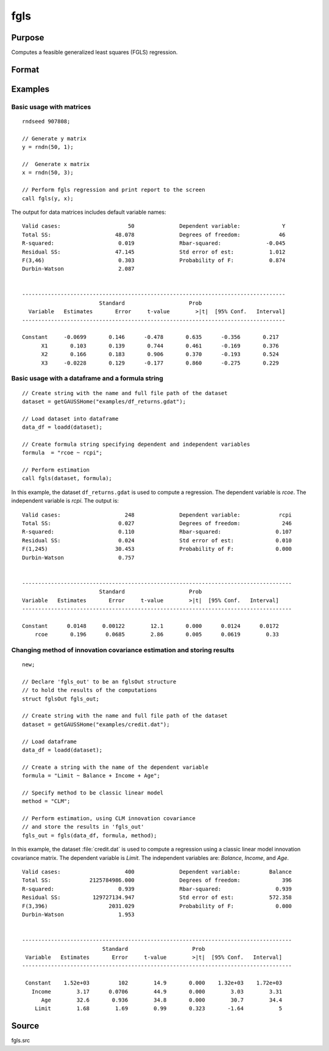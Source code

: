 
fgls
==============================================

Purpose
----------------

Computes a feasible generalized least squares (FGLS) regression.

Format
----------------
.. function:: out = fgls(data, formula [, method, ctl])
              out = fgls(depvar, indvars [, method, ctl])

    :param data: Name of dataframe.
    :type data: Dataframe

    :param formula: Formula string of the model.
        E.g ``"y ~ X1 + X2"``, ``y`` is the name of dependent variable, ``X1`` and ``X2`` are names of independent variables;

        E.g ``"y ~ ."``, ``.`` means including all variables except dependent variable ``y``;

        E.g ``"y ~ -1 + X1 + X2"``, ``-1`` means no intercept model.

    :type formula: String

    :param depvar: Dependent variable. 
    :type depvar: Nx1 dataframe or matrix
    
    :param indvars: Independent variable(s).
    :type indvars: NxK matrix or dataframe
    
    :param method: Optional input, model for innovations covariance estimate, :math:`\hat{\Omega}`.

        .. csv-table::
            :widths: auto

            ``"CLM"``, :math:`\omega_i = \frac{1}{df}\sum_{i=1}^T \epsilon_i^2`
            ``"AR"``,  :math:`AR(1)` model. (Default)
            ``"HC0"``, :math:`\omega_i = \epsilon_i^2`
            ``"HC1"``, :math:`\omega_i = \frac{T}{df} \epsilon_i^2`
            ``"HC2"``, :math:`\omega_i = \frac{\epsilon_i^2}{1 - h_i}` 
            ``"HC3"``, :math:`\omega_i = \frac{\epsilon_i^2}{1 - h_i}^2`
            ``"HC4"``, :math:`\omega_i = \frac{\epsilon_i^2}{1 - h_i}^{d_i}`
       
    :type method: String

    :param ctl: Optional input, instance of an :class:`fglsControl` structure containing the following members:

        .. list-table::
            :widths: auto
        
            * - ctl.intercept
              - Scalar, default 1.

                :1: a constant term will be added.
                :0: no constant term will be added.

            * - ctl.iters
              - Scalar, number of iterations, default is two-stage FGLS.              
            * - ctl.omega0
              - Matrix or vector, user-defined :math:`\hat{\Omega}`, specified as a positive vector, positive semidefinite matrix, or a positive definite matrix. If provided, *method* is ignored and no data-driven :math:`\hat{\omega}` is computed.              
            * - ctl.miss
              - Scalar, default 0.

                :0: Do not drop missing values. Will error if any missing values are detected.
                :1: listwise deletion, drop any cases in which missings occur. Generates warning message if missing values detected.
  
            * - ctl.scaleResiduals
              - Scalar, default 0.

                :0: do not scale residuals.
                :1: Scale residuals to truncate values at the first and ninety-ninth percentiles.

            * - ctl.mleAR
              - Scalar, default 1.

                :0: Use OLS estimate of autoregressive parameters in innovation covariance matrix estimation.
                :1: Use MLE estimate of autoregressive parameters in innovation covariance matrix estimation. 
 
                Valid only if using ``"AR"`` method for computing innovation covariance matrix. 
                    
            * - ctl.printOutput
              - Scalar, default 1.

                :0: do not print statistics.
                :1: print the statistics.
                

    :type ctl: Struct

    :return out: instance of :class:`fglsOut` struct containing the following members:

        .. list-table::
            :widths: auto

            * - out.beta_fgls
              - Dx1 vector, the feasible least squares estimates of parameters.
            * - out.sigma_fgls
              - DxD matrix, covariance matrix of estimated parameters.
            * - out.se_fgls
              - Dx1 vector, the standard errors of the estimated parameters.
            * - out.ci
              - Dx2 vector, the confidence interval of the estimated parameters. 
            * - out.t_stats
              - Dx1 vector, the t-statistics of the estimated parameters.
            * - out.pvt
              - Dx1 vector, the p-value the t-statistics of the estimated parameters.
            * - out.resid
              - Residuals, :math:`out.resid = y -  x * out.beta\_{fgls}`.
            * - out.df
              - Scalar, degrees of freedom.
            * - out.sse
              - Scalar, sum of squared errors.
            * - out.sst
              - Scalar, total sum of squares.
            * - out.std_est
              - Scalar, standard deviation of residuals.
            * - out.fstat
              - Scalar, model F-stat.        
            * - out.pvf
              - Scalar, p-value of model F-stat. 
            * - out.rsq
              - Scalar, R squared, coefficient of determination.
            * - out.rbsq
              - Scalar, Rbar squared, coefficient of determination.
            * - out.dw
              - Scalar, Durbin-Watson statistic.

    :rtype out: Struct

Examples
----------------

Basic usage with matrices
+++++++++++++++++++++++++

::

    rndseed 907808;
    
    // Generate y matrix
    y = rndn(50, 1);

    //  Generate x matrix
    x = rndn(50, 3);

    // Perform fgls regression and print report to the screen
    call fgls(y, x);

The output for data matrices includes default variable names:

::

    Valid cases:                     50              Dependent variable:             Y
    Total SS:                    48.078              Degrees of freedom:            46
    R-squared:                    0.019              Rbar-squared:              -0.045
    Residual SS:                 47.145              Std error of est:           1.012
    F(3,46)                       0.303              Probability of F:           0.874
    Durbin-Watson                 2.087                                                 


    ----------------------------------------------------------------------------------
                            Standard                    Prob                        
      Variable   Estimates       Error     t-value        >|t|  [95% Conf.   Interval]
    ----------------------------------------------------------------------------------

    Constant     -0.0699       0.146      -0.478       0.635      -0.356       0.217 
          X1       0.103       0.139       0.744       0.461      -0.169       0.376 
          X2       0.166       0.183       0.906       0.370      -0.193       0.524 
          X3     -0.0228       0.129      -0.177       0.860      -0.275       0.229
  
Basic usage with a dataframe and a formula string
++++++++++++++++++++++++++++++++++++++++++++++++

::

    // Create string with the name and full file path of the dataset
    dataset = getGAUSSHome("examples/df_returns.gdat");

    // Load dataset into dataframe
    data_df = loadd(dataset);
    
    // Create formula string specifying dependent and independent variables
    formula  = "rcoe ~ rcpi";

    // Perform estimation
    call fgls(dataset, formula);

In this example, the dataset ``df_returns.gdat`` is used to compute a
regression. The dependent variable is *rcoe*. The independent variable is *rcpi*. The output is:

::

    Valid cases:                    248              Dependent variable:            rcpi
    Total SS:                     0.027              Degrees of freedom:             246
    R-squared:                    0.110              Rbar-squared:                 0.107
    Residual SS:                  0.024              Std error of est:             0.010
    F(1,245)                     30.453              Probability of F:             0.000
    Durbin-Watson                 0.757                                                 


    ------------------------------------------------------------------------------------
                            Standard                    Prob                        
    Variable   Estimates       Error     t-value        >|t|  [95% Conf.   Interval]
    ------------------------------------------------------------------------------------

    Constant      0.0148     0.00122        12.1       0.000      0.0124      0.0172 
        rcoe       0.196      0.0685        2.86       0.005      0.0619        0.33 

Changing method of innovation covariance estimation and storing results
+++++++++++++++++++++++++++++++++++++++++++++++++++++++++++++++++++++++

::

    new;

    // Declare 'fgls_out' to be an fglsOut structure
    // to hold the results of the computations
    struct fglsOut fgls_out;

    // Create string with the name and full file path of the dataset
    dataset = getGAUSSHome("examples/credit.dat");
    
    // Load dataframe
    data_df = loadd(dataset);
    
    // Create a string with the name of the dependent variable
    formula = "Limit ~ Balance + Income + Age";

    // Specify method to be classic linear model
    method = "CLM";
    
    // Perform estimation, using CLM innovation covariance
    // and store the results in 'fgls_out'
    fgls_out = fgls(data_df, formula, method);

In this example, the dataset :file:`credit.dat` is used to compute a
regression using a classic linear model innovation covariance matrix. The dependent variable is *Limit*. The independent
variables are: *Balance*, *Income*, and *Age*. 

::

   Valid cases:                    400              Dependent variable:         Balance
   Total SS:            2125784986.000              Degrees of freedom:             396
   R-squared:                    0.939              Rbar-squared:                 0.939
   Residual SS:          129727134.947              Std error of est:           572.358
   F(3,396)                   2031.029              Probability of F:             0.000
   Durbin-Watson                 1.953                                                 


   ------------------------------------------------------------------------------------
                            Standard                    Prob                        
    Variable   Estimates       Error     t-value        >|t|  [95% Conf.   Interval]
   ------------------------------------------------------------------------------------

    Constant    1.52e+03         102        14.9       0.000    1.32e+03    1.72e+03 
      Income        3.17      0.0706        44.9       0.000        3.03        3.31 
         Age        32.6       0.936        34.8       0.000        30.7        34.4 
       Limit        1.68        1.69        0.99       0.323       -1.64           5
       
Source
------

fgls.src

.. seealso:: Functions :func:`glm`, :func:`gmmFitIV`, :func:`fglsControlCreate`, :func:`olsmt`
